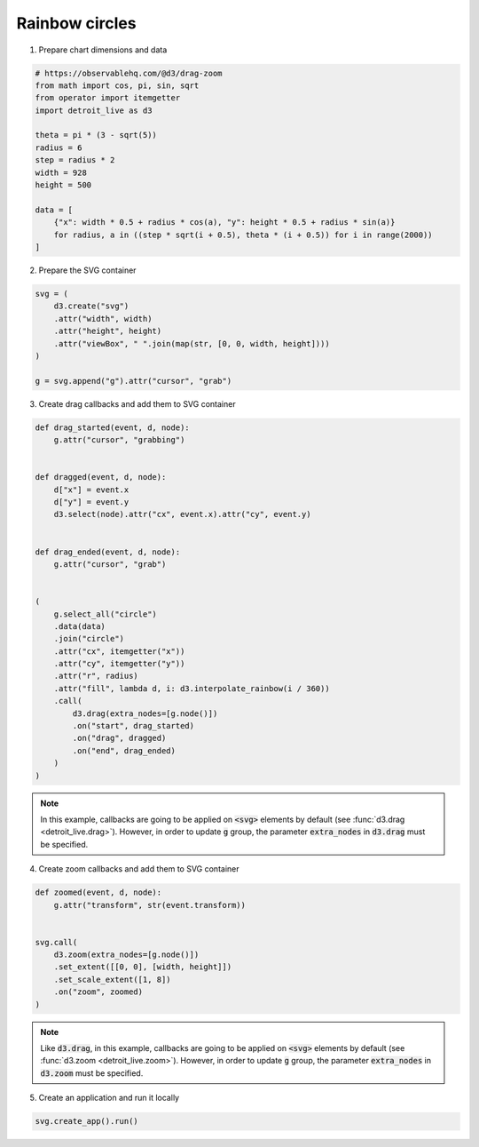 Rainbow circles
===============

.. image:: figures/rainbow-circles.png
   :align: center

1. Prepare chart dimensions and data

.. code:: python

   # https://observablehq.com/@d3/drag-zoom
   from math import cos, pi, sin, sqrt
   from operator import itemgetter
   import detroit_live as d3

   theta = pi * (3 - sqrt(5))
   radius = 6
   step = radius * 2
   width = 928
   height = 500

   data = [
       {"x": width * 0.5 + radius * cos(a), "y": height * 0.5 + radius * sin(a)}
       for radius, a in ((step * sqrt(i + 0.5), theta * (i + 0.5)) for i in range(2000))
   ]

2. Prepare the SVG container

.. code:: python

   svg = (
       d3.create("svg")
       .attr("width", width)
       .attr("height", height)
       .attr("viewBox", " ".join(map(str, [0, 0, width, height])))
   )

   g = svg.append("g").attr("cursor", "grab")

3. Create drag callbacks and add them to SVG container

.. code:: python

   def drag_started(event, d, node):
       g.attr("cursor", "grabbing")


   def dragged(event, d, node):
       d["x"] = event.x
       d["y"] = event.y
       d3.select(node).attr("cx", event.x).attr("cy", event.y)


   def drag_ended(event, d, node):
       g.attr("cursor", "grab")


   (
       g.select_all("circle")
       .data(data)
       .join("circle")
       .attr("cx", itemgetter("x"))
       .attr("cy", itemgetter("y"))
       .attr("r", radius)
       .attr("fill", lambda d, i: d3.interpolate_rainbow(i / 360))
       .call(
           d3.drag(extra_nodes=[g.node()])
           .on("start", drag_started)
           .on("drag", dragged)
           .on("end", drag_ended)
       )
   )

.. note::

   In this example, callbacks are going to be applied on :code:`<svg>` elements by default (see :func:`d3.drag <detroit_live.drag>`).
   However, in order to update :code:`g` group, the parameter :code:`extra_nodes` in :code:`d3.drag` must be specified.

4. Create zoom callbacks and add them to SVG container

.. code:: python

   def zoomed(event, d, node):
       g.attr("transform", str(event.transform))


   svg.call(
       d3.zoom(extra_nodes=[g.node()])
       .set_extent([[0, 0], [width, height]])
       .set_scale_extent([1, 8])
       .on("zoom", zoomed)
   )

.. note::

   Like :code:`d3.drag`, in this example, callbacks are going to be applied on :code:`<svg>` elements by default (see :func:`d3.zoom <detroit_live.zoom>`).
   However, in order to update :code:`g` group, the parameter :code:`extra_nodes` in :code:`d3.zoom` must be specified.

5. Create an application and run it locally

.. code:: python

   svg.create_app().run()
